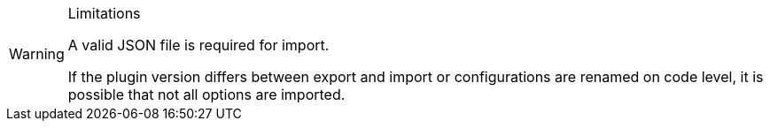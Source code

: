 [WARNING]
.Limitations
====
A valid JSON file is required for import.

If the plugin version differs between export and import or configurations are renamed on code level, it is possible that not all options are imported.
====